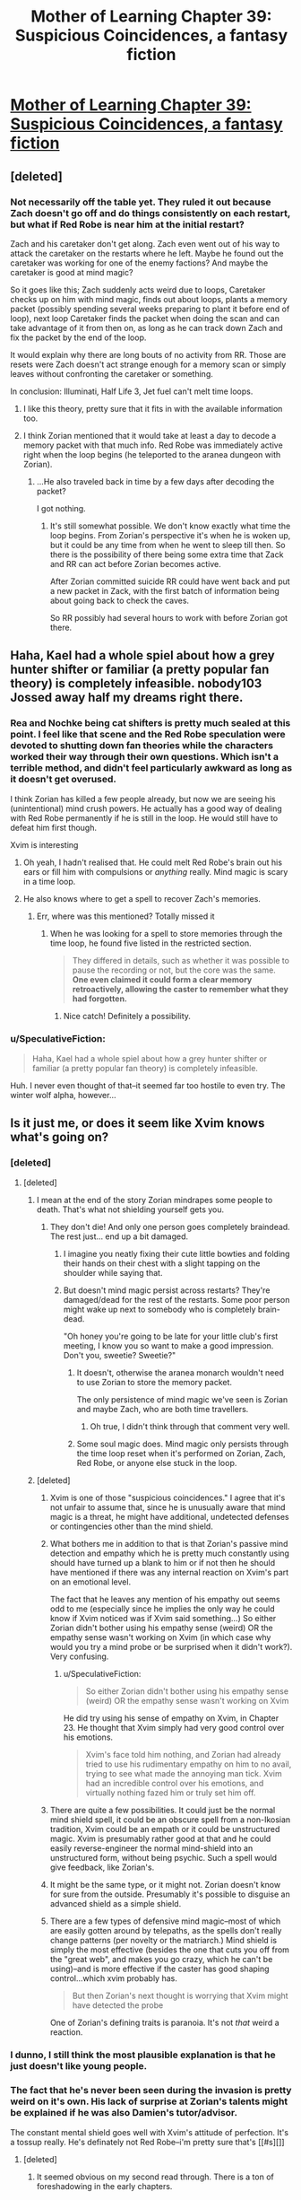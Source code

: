 #+TITLE: Mother of Learning Chapter 39: Suspicious Coincidences, a fantasy fiction

* [[https://www.fictionpress.com/s/2961893/39/Mother-of-Learning][Mother of Learning Chapter 39: Suspicious Coincidences, a fantasy fiction]]
:PROPERTIES:
:Author: elevul
:Score: 66
:DateUnix: 1437823492.0
:DateShort: 2015-Jul-25
:END:

** [deleted]
:PROPERTIES:
:Score: 9
:DateUnix: 1437830552.0
:DateShort: 2015-Jul-25
:END:

*** Not necessarily off the table yet. They ruled it out because Zach doesn't go off and do things consistently on each restart, but what if Red Robe is near him at the initial restart?

Zach and his caretaker don't get along. Zach even went out of his way to attack the caretaker on the restarts where he left. Maybe he found out the caretaker was working for one of the enemy factions? And maybe the caretaker is good at mind magic?

So it goes like this; Zach suddenly acts weird due to loops, Caretaker checks up on him with mind magic, finds out about loops, plants a memory packet (possibly spending several weeks preparing to plant it before end of loop), next loop Caretaker finds the packet when doing the scan and can take advantage of it from then on, as long as he can track down Zach and fix the packet by the end of the loop.

It would explain why there are long bouts of no activity from RR. Those are resets were Zach doesn't act strange enough for a memory scan or simply leaves without confronting the caretaker or something.

In conclusion: Illuminati, Half Life 3, Jet fuel can't melt time loops.
:PROPERTIES:
:Author: SometimesATroll
:Score: 14
:DateUnix: 1437878111.0
:DateShort: 2015-Jul-26
:END:

**** I like this theory, pretty sure that it fits in with the available information too.
:PROPERTIES:
:Author: Jon_Freebird
:Score: 1
:DateUnix: 1438021467.0
:DateShort: 2015-Jul-27
:END:


**** I think Zorian mentioned that it would take at least a day to decode a memory packet with that much info. Red Robe was immediately active right when the loop begins (he teleported to the aranea dungeon with Zorian).
:PROPERTIES:
:Author: ggrey7
:Score: 1
:DateUnix: 1438309712.0
:DateShort: 2015-Jul-31
:END:

***** ...He also traveled back in time by a few days after decoding the packet?

I got nothing.
:PROPERTIES:
:Author: SometimesATroll
:Score: 1
:DateUnix: 1438314109.0
:DateShort: 2015-Jul-31
:END:

****** It's still somewhat possible. We don't know exactly what time the loop begins. From Zorian's perspective it's when he is woken up, but it could be any time from when he went to sleep till then. So there is the possibility of there being some extra time that Zack and RR can act before Zorian becomes active.

After Zorian committed suicide RR could have went back and put a new packet in Zack, with the first batch of information being about going back to check the caves.

So RR possibly had several hours to work with before Zorian got there.
:PROPERTIES:
:Author: RuleIV
:Score: 2
:DateUnix: 1439558439.0
:DateShort: 2015-Aug-14
:END:


** Haha, Kael had a whole spiel about how a grey hunter shifter or familiar (a pretty popular fan theory) is completely infeasible. nobody103 Jossed away half my dreams right there.
:PROPERTIES:
:Author: DooomCookie
:Score: 16
:DateUnix: 1437829930.0
:DateShort: 2015-Jul-25
:END:

*** Rea and Nochke being cat shifters is pretty much sealed at this point. I feel like that scene and the Red Robe speculation were devoted to shutting down fan theories while the characters worked their way through their own questions. Which isn't a terrible method, and didn't feel particularly awkward as long as it doesn't get overused.

I think Zorian has killed a few people already, but now we are seeing his (unintentional) mind crush powers. He actually has a good way of dealing with Red Robe permanently if he is still in the loop. He would still have to defeat him first though.

Xvim is interesting
:PROPERTIES:
:Author: Cheese_Ninja
:Score: 12
:DateUnix: 1437853132.0
:DateShort: 2015-Jul-26
:END:

**** Oh yeah, I hadn't realised that. He could melt Red Robe's brain out his ears or fill him with compulsions or /anything/ really. Mind magic is scary in a time loop.
:PROPERTIES:
:Author: FuguofAnotherWorld
:Score: 4
:DateUnix: 1437927115.0
:DateShort: 2015-Jul-26
:END:


**** He also knows where to get a spell to recover Zach's memories.
:PROPERTIES:
:Author: SpeculativeFiction
:Score: 2
:DateUnix: 1438142091.0
:DateShort: 2015-Jul-29
:END:

***** Err, where was this mentioned? Totally missed it
:PROPERTIES:
:Author: whywhisperwhy
:Score: 1
:DateUnix: 1438201465.0
:DateShort: 2015-Jul-30
:END:

****** When he was looking for a spell to store memories through the time loop, he found five listed in the restricted section.

#+begin_quote
  They differed in details, such as whether it was possible to pause the recording or not, but the core was the same. *One even claimed it could form a clear memory retroactively, allowing the caster to remember what they had forgotten.*
#+end_quote
:PROPERTIES:
:Author: SpeculativeFiction
:Score: 6
:DateUnix: 1438205824.0
:DateShort: 2015-Jul-30
:END:

******* Nice catch! Definitely a possibility.
:PROPERTIES:
:Author: whywhisperwhy
:Score: 1
:DateUnix: 1438208025.0
:DateShort: 2015-Jul-30
:END:


*** u/SpeculativeFiction:
#+begin_quote
  Haha, Kael had a whole spiel about how a grey hunter shifter or familiar (a pretty popular fan theory) is completely infeasible.
#+end_quote

Huh. I never even thought of that--it seemed far too hostile to even try. The winter wolf alpha, however...
:PROPERTIES:
:Author: SpeculativeFiction
:Score: 1
:DateUnix: 1438142009.0
:DateShort: 2015-Jul-29
:END:


** Is it just me, or does it seem like Xvim knows what's going on?
:PROPERTIES:
:Author: libertarian_reddit
:Score: 14
:DateUnix: 1437825841.0
:DateShort: 2015-Jul-25
:END:

*** [deleted]
:PROPERTIES:
:Score: 17
:DateUnix: 1437830824.0
:DateShort: 2015-Jul-25
:END:

**** [deleted]
:PROPERTIES:
:Score: 16
:DateUnix: 1437831562.0
:DateShort: 2015-Jul-25
:END:

***** I mean at the end of the story Zorian mindrapes some people to death. That's what not shielding yourself gets you.
:PROPERTIES:
:Author: darkflagrance
:Score: 16
:DateUnix: 1437832660.0
:DateShort: 2015-Jul-25
:END:

****** They don't die! And only one person goes completely braindead. The rest just... end up a bit damaged.
:PROPERTIES:
:Author: DooomCookie
:Score: 14
:DateUnix: 1437833883.0
:DateShort: 2015-Jul-25
:END:

******* I imagine you neatly fixing their cute little bowties and folding their hands on their chest with a slight tapping on the shoulder while saying that.
:PROPERTIES:
:Author: OutOfNiceUsernames
:Score: 15
:DateUnix: 1437841384.0
:DateShort: 2015-Jul-25
:END:


******* But doesn't mind magic persist across restarts? They're damaged/dead for the rest of the restarts. Some poor person might wake up next to somebody who is completely brain-dead.

"Oh honey you're going to be late for your little club's first meeting, I know you so want to make a good impression. Don't you, sweetie? Sweetie?"
:PROPERTIES:
:Author: ZeroNihilist
:Score: 1
:DateUnix: 1437843470.0
:DateShort: 2015-Jul-25
:END:

******** It doesn't, otherwise the aranea monarch wouldn't need to use Zorian to store the memory packet.

The only persistence of mind magic we've seen is Zorian and maybe Zach, who are both time travellers.
:PROPERTIES:
:Author: Running_Ostrich
:Score: 13
:DateUnix: 1437844645.0
:DateShort: 2015-Jul-25
:END:

********* Oh true, I didn't think through that comment very well.
:PROPERTIES:
:Author: ZeroNihilist
:Score: 3
:DateUnix: 1437847026.0
:DateShort: 2015-Jul-25
:END:


******** Some soul magic does. Mind magic only persists through the time loop reset when it's performed on Zorian, Zach, Red Robe, or anyone else stuck in the loop.
:PROPERTIES:
:Author: SpeculativeFiction
:Score: 2
:DateUnix: 1438142945.0
:DateShort: 2015-Jul-29
:END:


***** [deleted]
:PROPERTIES:
:Score: 5
:DateUnix: 1437836264.0
:DateShort: 2015-Jul-25
:END:

****** Xvim is one of those "suspicious coincidences." I agree that it's not unfair to assume that, since he is unusually aware that mind magic is a threat, he might have additional, undetected defenses or contingencies other than the mind shield.
:PROPERTIES:
:Author: darkflagrance
:Score: 12
:DateUnix: 1437837250.0
:DateShort: 2015-Jul-25
:END:


****** What bothers me in addition to that is that Zorian's passive mind detection and empathy which he is pretty much constantly using should have turned up a blank to him or if not then he should have mentioned if there was any internal reaction on Xvim's part on an emotional level.

The fact that he leaves any mention of his empathy out seems odd to me (especially since he implies the only way he could know if Xvim noticed was if Xvim said something...) So either Zorian didn't bother using his empathy sense (weird) OR the empathy sense wasn't working on Xvim (in which case why would you try a mind probe or be surprised when it didn't work?). Very confusing.
:PROPERTIES:
:Author: Ozimandius
:Score: 7
:DateUnix: 1437936464.0
:DateShort: 2015-Jul-26
:END:

******* u/SpeculativeFiction:
#+begin_quote
  So either Zorian didn't bother using his empathy sense (weird) OR the empathy sense wasn't working on Xvim
#+end_quote

He did try using his sense of empathy on Xvim, in Chapter 23. He thought that Xvim simply had very good control over his emotions.

#+begin_quote
  Xvim's face told him nothing, and Zorian had already tried to use his rudimentary empathy on him to no avail, trying to see what made the annoying man tick. Xvim had an incredible control over his emotions, and virtually nothing fazed him or truly set him off.
#+end_quote
:PROPERTIES:
:Author: SpeculativeFiction
:Score: 1
:DateUnix: 1438364913.0
:DateShort: 2015-Jul-31
:END:


****** There are quite a few possibilities. It could just be the normal mind shield spell, it could be an obscure spell from a non-Ikosian tradition, Xvim could be an empath or it could be unstructured magic. Xvim is presumably rather good at that and he could easily reverse-engineer the normal mind-shield into an unstructured form, without being psychic. Such a spell would give feedback, like Zorian's.
:PROPERTIES:
:Author: DooomCookie
:Score: 6
:DateUnix: 1437865272.0
:DateShort: 2015-Jul-26
:END:


****** It might be the same type, or it might not. Zorian doesn't know for sure from the outside. Presumably it's possible to disguise an advanced shield as a simple shield.
:PROPERTIES:
:Author: FuguofAnotherWorld
:Score: 4
:DateUnix: 1437848538.0
:DateShort: 2015-Jul-25
:END:


****** There are a few types of defensive mind magic--most of which are easily gotten around by telepaths, as the spells don't really change patterns (per novelty or the matriarch.) Mind shield is simply the most effective (besides the one that cuts you off from the "great web", and makes you go crazy, which he can't be using)--and is more effective if the caster has good shaping control...which xvim probably has.

#+begin_quote
  But then Zorian's next thought is worrying that Xvim might have detected the probe
#+end_quote

One of Zorian's defining traits is paranoia. It's not /that/ weird a reaction.
:PROPERTIES:
:Author: SpeculativeFiction
:Score: 2
:DateUnix: 1438143343.0
:DateShort: 2015-Jul-29
:END:


*** I dunno, I still think the most plausible explanation is that he just doesn't like young people.
:PROPERTIES:
:Author: Charlie___
:Score: 6
:DateUnix: 1437883697.0
:DateShort: 2015-Jul-26
:END:


*** The fact that he's never been seen during the invasion is pretty weird on it's own. His lack of surprise at Zorian's talents might be explained if he was also Damien's tutor/advisor.

The constant mental shield goes well with Xvim's attitude of perfection. It's a tossup really. He's definately not Red Robe--i'm pretty sure that's [[#s][]]
:PROPERTIES:
:Author: SpeculativeFiction
:Score: 5
:DateUnix: 1438142574.0
:DateShort: 2015-Jul-29
:END:

**** [deleted]
:PROPERTIES:
:Score: 4
:DateUnix: 1439867662.0
:DateShort: 2015-Aug-18
:END:

***** It seemed obvious on my second read through. There is a ton of foreshadowing in the early chapters.

1) The author is really good with foreshadowing and conservation of detail. Most plot points are hinted at before they appear (Zorian's empathy, the red-headed girl being a wolf shifter, Kirielle's family troubles, etc), and virtually no fluff is present. Is something odd is mentioned, it's probably going to come up later. Mentioning Veyers as an old bully of Zorian's is foreshadowing /something./

2) Red robe pretty much had to be on campus when the time loop started (during the first festival.) That pretty much just leaves a student, a teacher, or one of the politicians at the dance. Zorian would have noticed a teacher mysteriously being absent, and the politicians have /no/ characterization--it wouldn't match the author's style for one of them to be Red Robe. It can't be anyone who actually shows up on campus, as Zorian isn't hiding his progression, and Red Robe has no reason to stay on campus--Like Zach, he has better things to do.

3) Boranova /passed/ his exam--the reason he isn't in Zorian's year is because he lost his temper during a disciplinary hearing. We don't know when that was, but it sounds a lot like Zach's regular fights with his mentor.
:PROPERTIES:
:Author: SpeculativeFiction
:Score: 3
:DateUnix: 1439917644.0
:DateShort: 2015-Aug-18
:END:

****** [deleted]
:PROPERTIES:
:Score: 1
:DateUnix: 1440028387.0
:DateShort: 2015-Aug-20
:END:

******* u/SpeculativeFiction:
#+begin_quote
  It's rather fitting that it is student yet again at the center of things- yet none of the players seem to realize that's the case. Talk about missing something literally under your nose!
#+end_quote

Indeed. Zach at least has memory manipulation as an excuse.

As for the biggest plot points:

A) The Gates are a big one. As a side note, Damien found something deep in a jungle, and the gates are supposedly strewn all over. I wonder if he found one?

B) The historian is suspicious. I would also add the traitor student that threw the glass of poisonous gas in the panic room.

C) The Mayor and Iasku Manor are critical. That has to be where the invasion is getting the ironbeaks and winter wolves.

From what we're told, winter wolves have bounties placed upon them on the /suspicion/ that they're killing people. The alliance of Eldemar is pushing into their territory pretty hard on top of that--the winter wolves could be reasonable beings.

D) Shifters and familiars have been mentioned pretty heavily. I suspect Zorian is going to take the winter wolf alpha as a familiar/shifter, if the alpha isn't a shifter mage already. It might give him a greater supply of mana.

E) I don't think Ajoka wanted to talk to Zorian about going to the dance. I get the feeling it was more important. Maybe she was invited to use a black chamber?

F) This is less important, but I think Zorian will end up adapting those magic resistant cards as armor for himself and his golems.
:PROPERTIES:
:Author: SpeculativeFiction
:Score: 3
:DateUnix: 1440035106.0
:DateShort: 2015-Aug-20
:END:

******** [deleted]
:PROPERTIES:
:Score: 1
:DateUnix: 1440079019.0
:DateShort: 2015-Aug-20
:END:

********* A) Agreed. Zorian has trouble re-evaluating opinions of people without something to shake up his prejudices. Once he does, however, he's pretty good at accepting that he was wrong. And with his mind focused on the invasion and studying, it's no surprise he hasn't had time to think about them. It makes him feel very human.

B) Interesting. I believe the Matriarch's message also mentioned another continent.

C) The wolf shifters are basically at war with the Winter Wolves. They really don't get along. I took Kael's conversation to mean that nothing should be attempted until Zorian is an expect of soul magic.

I have a suspicion that the Spider Whitelake wants Zorian to kill will either be the ingredient to a soul sight potion, or something valuable enough (youth potion?) to be worth Whitelake finding another method to give Zorian Soul sight. Ritual murder and the dirge moths are the only methods of gaining soul sight that Kael knows, but they're also fairly easy. Grey Hunters are dangerous enough that it's possible no one would know (or bother) to gain soul sight from them.

Power increases are a tricky thing to do. Princeps Fury was my favorite book in Codex Alera, as Tavi had to find creative uses for his furycrafters if he wanted to survive. After that, he went from "powerless muggle" to "unskilled archmage", which was far less interesting to read about. The vast, swarming nature of the Vord didn't help matters.

I'm not suggesting such a power jump for Zorian. Certainly nothing like Zach or Red Robe. But a smaller jump could be interesting, especially since it would need to be earned--I can't imagine becoming a shifter is easy.

E) Akoja Reminds me of Hermione, which is probably why I thought of the Black Chamber. It's a wild, unsubstantiated guess, and is most likely something else. I do still think it's something besides romance, however. On that note, do we actually know anything about Kiana? I can't remember anything about her, besides her being a confidant of Raynie's.

F) Basically. Taivan was unable to do anything to a single card, and she's training specifically to be a combat mage. If it takes even more power to punch through larger "cards", they would make very effective armor against magic. Even without a change in size, it would make Zorian and his golems immune to things like magic missiles, and would likely reduce the effects of stronger spells.

#+begin_quote
  Also an aside: all but certain red robe has been dabbing in black necromancy, as in human sacrifice and stuff.
#+end_quote

Permanent body alteration spells and potions are extremely dangerous to test, as they can easily be fatal. But they're much easier to test in the time loop. Granted, Red Robe seems to be a necromancer, so he probably did use blood/soul magic, but Zorian might be able to accomplish similar things using less unsavory methods.

#+begin_quote
  do think zorian's two trump cards are his crafting of magical items and his mind magic. Don't know if you've read Worm (web serial set in a superhero setting. Rather dark. A good read!),
#+end_quote

That, and his ever more honed shaping skills, which will likely help him with body modifications and item crafting. It also seems to help him learn new magic quicker, as well as analyse how items work. That might be very useful on the gates.

On another note, Zorian now knows where to get a spell to recover Zach's memories. He'll have to get access to the restricted section of the library, but he's planning on that anyway.

As for Worm, I've heard a lot of good things about it. I've been hesitant to read it, however. There are a lot of tropes I dislike that seem more or less attached to superheroes. I suppose I should just read it and find out.
:PROPERTIES:
:Author: SpeculativeFiction
:Score: 1
:DateUnix: 1440115357.0
:DateShort: 2015-Aug-21
:END:


*** I think if Xvim knew what was going on he would take actions that were actually helpful. Like telling Zorian how the hell to sense the damn marbles instead of letting him fail for who knows how long without the slightest bit of guidance.
:PROPERTIES:
:Author: FuguofAnotherWorld
:Score: 3
:DateUnix: 1437927200.0
:DateShort: 2015-Jul-26
:END:

**** [deleted]
:PROPERTIES:
:Score: 5
:DateUnix: 1438201710.0
:DateShort: 2015-Jul-30
:END:

***** That would be hilarious, but I'm dubious.
:PROPERTIES:
:Author: FuguofAnotherWorld
:Score: 4
:DateUnix: 1438213428.0
:DateShort: 2015-Jul-30
:END:


**** Maybe...
:PROPERTIES:
:Author: libertarian_reddit
:Score: 1
:DateUnix: 1437983900.0
:DateShort: 2015-Jul-27
:END:


** Typo thread.

""There were no problems?" Kael asked, accepting the bo+y+*x* and promptly opening..."

"Secondly, while Rea did *not* know he was reading her mind"

"Your profession had always been very expensive to practice..." Zorian's line here is in the past tense, which makes grammatical sense, but reads a bit strangely.

"I don't think I*'d* be anywhere near..."

"...he had been really rather callous when he told Kael of the disappearances in Knyazov Dveri, +was+*had*n't he?"

"However, I would really appreciate *it* if you looked" is more idiomatic.

"Did*n't* you know? There is a reason"

"He closed the book in front of +it+ *him*, setting it aside"

"...organized by a trio of magic-wi*e*lding members..."

"Eight armed cultists, three of +which+ *whom* were magic wielders." Yeah, that one's kinda pedantic.

"...of the victim's psyche and what not." 'whatnot' is one word.

"when +that+ *the* first man ended up as a mindless husk five minute*s* later."
:PROPERTIES:
:Author: DooomCookie
:Score: 6
:DateUnix: 1437827726.0
:DateShort: 2015-Jul-25
:END:

*** u/torac:
#+begin_quote
  did he left himself relax
#+end_quote

left → let

#+begin_quote
  Was Xvim was one
#+end_quote

remove "was"

#+begin_quote
  She could keep her secrets, so long as they don't come back to haunt him later.
#+end_quote

don't → didn't

#+begin_quote
  get my hands of a couple of truth potion recipes
#+end_quote

of → on

#+begin_quote
  They bounced off theories and ideas off one another
#+end_quote

remove one "off"

#+begin_quote
  for which Zorian had no time for
#+end_quote

remove one "for"

#+begin_quote
  if the time loop weren't
#+end_quote

wasn't

Edit: Removed corrections already mentioned by DooomCookie
:PROPERTIES:
:Author: torac
:Score: 2
:DateUnix: 1437833465.0
:DateShort: 2015-Jul-25
:END:

**** - +Was Xvim was one of → Was Xvim one of+
- *not* matter how → *no* matter how
- +while Rea did know → while Rea didn't know+
- pretty good at *figuring out figuring out* → pretty good at *figuring out*
- she *figured out* pretty quickly → [replace the repeating “*figured out*”]
- +accepting the boy → accepting the box+
- Funds for *you* own experiments → Funds for *your* own experiments
- +I don't think I be anywhere → I don't think I'd be anywhere+
- "Yes," Zorian confirmed → *\r\n*"Yes," Zorian confirmed
- +get my hands of a couple → get my hands on a couple+
- And *it* order to do that → And *in* order to do that
- acknowledge you as *it* rightful host → acknowledge you as *its* rightful host
- use him as a key to locate *me with that* way." → use him as a key to locate *me that* way."
- slowly at first but then *speed* up until → slowly at first but then *speeding* up until
- some members *seem* to be in it → some members *seemed* to be in it
- +magic-wilding members → magic-wielding members+
:PROPERTIES:
:Author: OutOfNiceUsernames
:Score: 2
:DateUnix: 1437842486.0
:DateShort: 2015-Jul-25
:END:


** Finally stuff is moving forward. Too bad he can't do memory packets yet, but that other skill is already good enough. I wonder if this chapter starts a trend of him relying on other people to help him. Other than the Aranea he seemed to ignore people outside of training.

Edit: Moved previous comment to appropriate thread.
:PROPERTIES:
:Author: torac
:Score: 7
:DateUnix: 1437830894.0
:DateShort: 2015-Jul-25
:END:


** [deleted]
:PROPERTIES:
:Score: 9
:DateUnix: 1437830581.0
:DateShort: 2015-Jul-25
:END:

*** He'll be fine.
:PROPERTIES:
:Author: elevul
:Score: 17
:DateUnix: 1437830921.0
:DateShort: 2015-Jul-25
:END:

**** [[http://loadingreadyrun.com/videos/view/1872/EVERYTHING-IS-FINE]]
:PROPERTIES:
:Author: Charlie___
:Score: 10
:DateUnix: 1437861273.0
:DateShort: 2015-Jul-26
:END:


*** I'm amazed it took him this long.
:PROPERTIES:
:Author: FuguofAnotherWorld
:Score: 7
:DateUnix: 1437927481.0
:DateShort: 2015-Jul-26
:END:


*** u/SpeculativeFiction:
#+begin_quote
  Zorian just started hurting people because he knew the loop would reset it.
#+end_quote

They're cultists seeking to bring about Armageddon and actively helping an army of necromancers invade. They need to die eventually anyway, to prevent them waking up the primordial.

Also, they're asleep when it happens, so it's not like they'll feel anything.
:PROPERTIES:
:Author: SpeculativeFiction
:Score: 3
:DateUnix: 1438145009.0
:DateShort: 2015-Jul-29
:END:


** (Deliberately not reading any other comments because of potential spoilers) I have just stumbled upon this story, and WOW, it's excellent! Currently around chapter 20.
:PROPERTIES:
:Author: gvsmirnov
:Score: 5
:DateUnix: 1438017044.0
:DateShort: 2015-Jul-27
:END:


** I'm glad to be getting into some action after such a long (but interesting) time building skills. It still came as a shock to me that Zorian could be so ruthless. Yes, it's all going to get reset soon but it didn't fit my mental image of Zorian.

And then the bombshell in the last two paragraphs! Wow, I can't wait for more.
:PROPERTIES:
:Author: MoralRelativity
:Score: 2
:DateUnix: 1437947220.0
:DateShort: 2015-Jul-27
:END:


** Theory on Red Robe - he doesn't reset. At all. He travels linearly through the time loops, unaffected by the resets.
:PROPERTIES:
:Score: 3
:DateUnix: 1437840063.0
:DateShort: 2015-Jul-25
:END:

*** How would that work?
:PROPERTIES:
:Author: elevul
:Score: 4
:DateUnix: 1437840757.0
:DateShort: 2015-Jul-25
:END:

**** His marker isn't purely spiritual and mental - it's physical as well. It's how he killed the aranea, by killing them not in looped time but in linear time. Whatever the spell is, though, it's not resetting just Zach and Zorian - it's resetting everything, including their bodies. Red Robe just dodges the effect of the reset. He's not ever "leaving" anywhere, he's already wherever he was when Zach's death or the time limit triggered the reset.
:PROPERTIES:
:Score: 4
:DateUnix: 1437841234.0
:DateShort: 2015-Jul-25
:END:

***** My theory about him killing the Aranea is that he /didn't/ kill the Aranea. Instead he shunted their souls out of the loop (thus they appear, inside the loop, to have been immediately dead).
:PROPERTIES:
:Author: ZeroNihilist
:Score: 14
:DateUnix: 1437843541.0
:DateShort: 2015-Jul-25
:END:

****** Yeah, that's the most common theory, and the one that makes the most sense.
:PROPERTIES:
:Author: elevul
:Score: 7
:DateUnix: 1437850420.0
:DateShort: 2015-Jul-25
:END:

******* And here I was thinking I'd had an original thought.
:PROPERTIES:
:Author: ZeroNihilist
:Score: 6
:DateUnix: 1437855195.0
:DateShort: 2015-Jul-26
:END:


******* I just assumed he ate/destroyed their souls or something. Souls seem to be persistent throughout the loops after all.
:PROPERTIES:
:Author: FuguofAnotherWorld
:Score: 2
:DateUnix: 1437929029.0
:DateShort: 2015-Jul-26
:END:

******** It was stated within the story that souls cannot be destroyed in any way.
:PROPERTIES:
:Author: elevul
:Score: 3
:DateUnix: 1437932180.0
:DateShort: 2015-Jul-26
:END:

********* Righty-oh
:PROPERTIES:
:Author: FuguofAnotherWorld
:Score: 1
:DateUnix: 1437936208.0
:DateShort: 2015-Jul-26
:END:


********* In any way that is conceivable to Alanic. And he is immediately discounting the possibility that someone had decades or more to work out a way to do it.
:PROPERTIES:
:Author: Ozimandius
:Score: 1
:DateUnix: 1437936767.0
:DateShort: 2015-Jul-26
:END:

********** Indeed, but if no mage has been able to find a way in the whole history of that world, I doubt that a single person could find it in a couple of decades.
:PROPERTIES:
:Author: elevul
:Score: 4
:DateUnix: 1437937137.0
:DateShort: 2015-Jul-26
:END:

*********** Fair enough. But for all the know Red Robe has been looping for way longer: He does have some truly insane power. Hell, we know for a fact that much of the time when he fights it is only a simulacrum which he has infused with some small part of his skills. And yet he is still able to completely destroyed a prepared opponent.

But I do agree that throwing someone out of a time loop seems like a potentially easier path, considering he clearly has some knowledge of the time loop and how it works. I just wouldn't throw out the option that Alanic is wrong about the indestructiblity of the soul as he is a bit of a biased source. Especially since he disdains necromancy so and that would be the likeliest path to such knowledge.
:PROPERTIES:
:Author: Ozimandius
:Score: 1
:DateUnix: 1437937631.0
:DateShort: 2015-Jul-26
:END:


********** u/literal-hitler:
#+begin_quote
  In any way that is conceivable to Alanic.
#+end_quote

Or the lich, a specialist in the subject.
:PROPERTIES:
:Author: literal-hitler
:Score: 1
:DateUnix: 1437953843.0
:DateShort: 2015-Jul-27
:END:


***** [deleted]
:PROPERTIES:
:Score: 4
:DateUnix: 1437841512.0
:DateShort: 2015-Jul-25
:END:

****** Not really - it's just an idea that would explain some things, you know? Feel free to pick holes in it. For example, Red Robe doesn't act like Zorian or Zach, often focusing on different areas, but not originating in an easily-found point. The simplest explanation is that he's moving purely in space, and not at all in time.
:PROPERTIES:
:Score: 7
:DateUnix: 1437843663.0
:DateShort: 2015-Jul-25
:END:

******* Or just teleporting and they don't know where from.
:PROPERTIES:
:Author: FuguofAnotherWorld
:Score: 2
:DateUnix: 1437927559.0
:DateShort: 2015-Jul-26
:END:


***** Wasn't Zach training for the equivalent of 20 years before Zorian got included in the loop? Maybe Red Robe's just keeled over of an age-induced heart attack and that's why he isn't around these days.
:PROPERTIES:
:Author: GeeJo
:Score: 3
:DateUnix: 1437852193.0
:DateShort: 2015-Jul-25
:END:

****** ...he's a soul-magic specialist in a universe with phylacteries.
:PROPERTIES:
:Score: 4
:DateUnix: 1437856915.0
:DateShort: 2015-Jul-26
:END:

******* it was kind of a joke.
:PROPERTIES:
:Author: GeeJo
:Score: 3
:DateUnix: 1437857074.0
:DateShort: 2015-Jul-26
:END:


***** Huh, that reveals the dichotomy between each new repeat being appended to the end of the timeline, or branching off from a global divergence point. The way to test this would be seeing after the end of the loop how much time has passed in the outer planes.
:PROPERTIES:
:Author: Gurkenglas
:Score: 2
:DateUnix: 1437850383.0
:DateShort: 2015-Jul-25
:END:

****** That, or it's a single point of divergence - a single timeline in which the loops repeat, before eventually rejoining with the main one after the total sum of time has passed
:PROPERTIES:
:Score: 2
:DateUnix: 1437850751.0
:DateShort: 2015-Jul-25
:END:


*** That might explain Zach s random movements. If Red is traveling outside the loop but calling Zach to him at each loops inception, it would cause a set of apparently random teleports.
:PROPERTIES:
:Author: darkflagrance
:Score: 3
:DateUnix: 1437847380.0
:DateShort: 2015-Jul-25
:END:


** My theory on Red Robe's method of killing the Aranea is that he has an automated spell sequence that takes care of it within seconds of the reboot (believing they are a fellow looper and wanting to avoid additional competitors). The script might be embedded in Zach's subconscious somehow, although obviously it doesn't involve Zach teleporting.

As to RR's personal loop mechanism, one possibility is that he isn't looping at all -- instead, Zach is under a compulsion to create a set of journals and magic items really quickly after he reboots. Among the magic items would be a bomb that kills the Aranea (maybe using a recall mechanism keyed to each of their locations).
:PROPERTIES:
:Author: lsparrish
:Score: 1
:DateUnix: 1438023938.0
:DateShort: 2015-Jul-27
:END:

*** Penalty for complexity.
:PROPERTIES:
:Author: elevul
:Score: 3
:DateUnix: 1438024454.0
:DateShort: 2015-Jul-27
:END:
